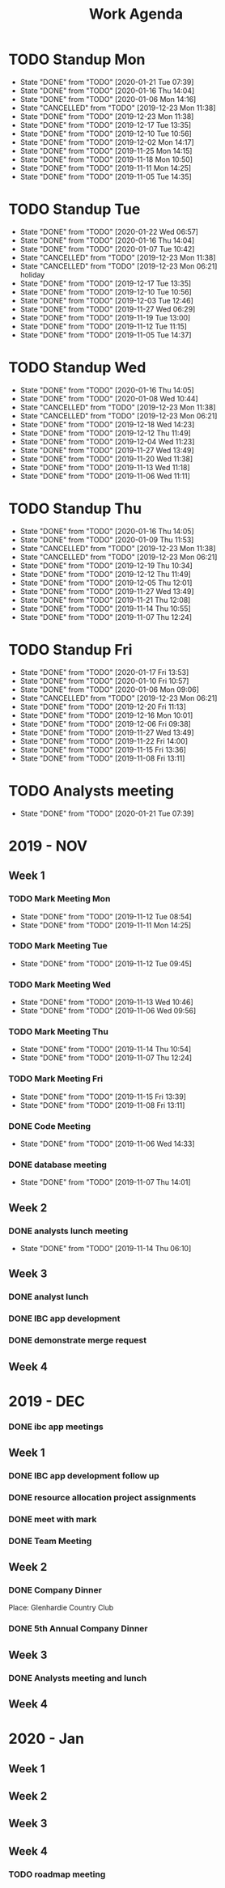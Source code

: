 #+TITLE:Work Agenda
#+TODO: TODO(t) WAIT(w@/!) | CANCELLED(c@) DONE(d)

* TODO Standup Mon
  SCHEDULED: <2020-01-27 Mon 11:00 ++1w>
  :PROPERTIES:
  :LAST_REPEAT: [2020-01-21 Tue 07:39]
  :END:
  - State "DONE"       from "TODO"       [2020-01-21 Tue 07:39]
  - State "DONE"       from "TODO"       [2020-01-16 Thu 14:04]
  - State "DONE"       from "TODO"       [2020-01-06 Mon 14:16]
  - State "CANCELLED"  from "TODO"       [2019-12-23 Mon 11:38]
  - State "DONE"       from "TODO"       [2019-12-23 Mon 11:38]
  - State "DONE"       from "TODO"       [2019-12-17 Tue 13:35]
  - State "DONE"       from "TODO"       [2019-12-10 Tue 10:56]
  - State "DONE"       from "TODO"       [2019-12-02 Mon 14:17]
  - State "DONE"       from "TODO"       [2019-11-25 Mon 14:15]
  - State "DONE"       from "TODO"       [2019-11-18 Mon 10:50]
  - State "DONE"       from "TODO"       [2019-11-11 Mon 14:25]
  - State "DONE"       from "TODO"       [2019-11-05 Tue 14:35]
* TODO Standup Tue
  SCHEDULED: <2020-01-28 Tue 11:00 ++1w>
  :PROPERTIES:
  :LAST_REPEAT: [2020-01-22 Wed 06:57]
  :END:
  - State "DONE"       from "TODO"       [2020-01-22 Wed 06:57]
  - State "DONE"       from "TODO"       [2020-01-16 Thu 14:04]
  - State "DONE"       from "TODO"       [2020-01-07 Tue 10:42]
  - State "CANCELLED"  from "TODO"       [2019-12-23 Mon 11:38]
  - State "CANCELLED"  from "TODO"       [2019-12-23 Mon 06:21] \\
    holiday
  - State "DONE"       from "TODO"       [2019-12-17 Tue 13:35]
  - State "DONE"       from "TODO"       [2019-12-10 Tue 10:56]
  - State "DONE"       from "TODO"       [2019-12-03 Tue 12:46]
  - State "DONE"       from "TODO"       [2019-11-27 Wed 06:29]
  - State "DONE"       from "TODO"       [2019-11-19 Tue 13:00]
  - State "DONE"       from "TODO"       [2019-11-12 Tue 11:15]
  - State "DONE"       from "TODO"       [2019-11-05 Tue 14:37]
* TODO Standup Wed
  SCHEDULED: <2020-01-22 Wed 11:00 ++1w>
  :PROPERTIES:
  :LAST_REPEAT: [2020-01-16 Thu 14:05]
  :END:
  - State "DONE"       from "TODO"       [2020-01-16 Thu 14:05]
  - State "DONE"       from "TODO"       [2020-01-08 Wed 10:44]
  - State "CANCELLED"  from "TODO"       [2019-12-23 Mon 11:38]
  - State "CANCELLED"  from "TODO"       [2019-12-23 Mon 06:21]
  - State "DONE"       from "TODO"       [2019-12-18 Wed 14:23]
  - State "DONE"       from "TODO"       [2019-12-12 Thu 11:49]
  - State "DONE"       from "TODO"       [2019-12-04 Wed 11:23]
  - State "DONE"       from "TODO"       [2019-11-27 Wed 13:49]
  - State "DONE"       from "TODO"       [2019-11-20 Wed 11:38]
  - State "DONE"       from "TODO"       [2019-11-13 Wed 11:18]
  - State "DONE"       from "TODO"       [2019-11-06 Wed 11:11]
* TODO Standup Thu
  SCHEDULED: <2020-01-23 Thu 11:00 ++1w>
  :PROPERTIES:
  :LAST_REPEAT: [2020-01-16 Thu 14:05]
  :END:
  - State "DONE"       from "TODO"       [2020-01-16 Thu 14:05]
  - State "DONE"       from "TODO"       [2020-01-09 Thu 11:53]
  - State "CANCELLED"  from "TODO"       [2019-12-23 Mon 11:38]
  - State "CANCELLED"  from "TODO"       [2019-12-23 Mon 06:21]
  - State "DONE"       from "TODO"       [2019-12-19 Thu 10:34]
  - State "DONE"       from "TODO"       [2019-12-12 Thu 11:49]
  - State "DONE"       from "TODO"       [2019-12-05 Thu 12:01]
  - State "DONE"       from "TODO"       [2019-11-27 Wed 13:49]
  - State "DONE"       from "TODO"       [2019-11-21 Thu 12:08]
  - State "DONE"       from "TODO"       [2019-11-14 Thu 10:55]
  - State "DONE"       from "TODO"       [2019-11-07 Thu 12:24]
* TODO Standup Fri
  SCHEDULED: <2020-01-24 Fri 11:00 ++1w>
  :PROPERTIES:
  :LAST_REPEAT: [2020-01-17 Fri 13:53]
  :END:


  - State "DONE"       from "TODO"       [2020-01-17 Fri 13:53]
  - State "DONE"       from "TODO"       [2020-01-10 Fri 10:57]
  - State "DONE"       from "TODO"       [2020-01-06 Mon 09:06]
  - State "CANCELLED"  from "TODO"       [2019-12-23 Mon 06:21]
  - State "DONE"       from "TODO"       [2019-12-20 Fri 11:13]
  - State "DONE"       from "TODO"       [2019-12-16 Mon 10:01]
  - State "DONE"       from "TODO"       [2019-12-06 Fri 09:38]
  - State "DONE"       from "TODO"       [2019-11-27 Wed 13:49]
  - State "DONE"       from "TODO"       [2019-11-22 Fri 14:00]
  - State "DONE"       from "TODO"       [2019-11-15 Fri 13:36]
  - State "DONE"       from "TODO"       [2019-11-08 Fri 13:11]


* TODO Analysts meeting
  SCHEDULED: <2020-02-03 Mon ++2w>
  :PROPERTIES:
  :LAST_REPEAT: [2020-01-21 Tue 07:39]
  :END:

  - State "DONE"       from "TODO"       [2020-01-21 Tue 07:39]


* 2019 - NOV

** Week 1
   :LOGBOOK:
   CLOCK: [2019-11-08 Fri 06:40]--[2019-11-08 Wed 14:06] =>  7:26
   CLOCK: [2019-11-07 Thu 07:30]--[2019-11-07 Wed 15:14] =>  7:44
   CLOCK: [2019-11-06 Wed 07:29]--[2019-11-06 Wed 15:45] =>  8:16
   CLOCK: [2019-11-05 Tue 13:47]--[2019-11-05 Tue 16:47] =>  3:00
   CLOCK: [2019-11-05 Tue 07:20]--[2019-11-05 Tue 12:54] =>  5:34
   CLOCK: [2019-11-04 Mon 12:00]--[2019-11-04 Mon 16:30] =>  4:30
   CLOCK: [2019-11-04 Mon 08:30]--[2019-11-04 Mon 11:00] =>  2:30
   :END:

*** TODO Mark Meeting Mon
    :PROPERTIES:
    :LAST_REPEAT: [2019-11-12 Tue 08:54]
    :END:
    - State "DONE"       from "TODO"       [2019-11-12 Tue 08:54]
    - State "DONE"       from "TODO"       [2019-11-11 Mon 14:25]
*** TODO Mark Meeting Tue
    :PROPERTIES:
    :LAST_REPEAT: [2019-11-12 Tue 09:45]
    :END:
    - State "DONE"       from "TODO"       [2019-11-12 Tue 09:45]
*** TODO Mark Meeting Wed
    :PROPERTIES:
    :LAST_REPEAT: [2019-11-13 Wed 10:46]
    :END:
    - State "DONE"       from "TODO"       [2019-11-13 Wed 10:46]
    - State "DONE"       from "TODO"       [2019-11-06 Wed 09:56]
*** TODO Mark Meeting Thu
    :PROPERTIES:
    :LAST_REPEAT: [2019-11-14 Thu 10:54]
    :END:
    - State "DONE"       from "TODO"       [2019-11-14 Thu 10:54]
    - State "DONE"       from "TODO"       [2019-11-07 Thu 12:24]
*** TODO Mark Meeting Fri
    :PROPERTIES:
    :LAST_REPEAT: [2019-11-15 Fri 13:39]
    :END:


    - State "DONE"       from "TODO"       [2019-11-15 Fri 13:39]
    - State "DONE"       from "TODO"       [2019-11-08 Fri 13:11]


*** DONE Code Meeting
    SCHEDULED: <2019-11-06 Wed 13:30>
    - State "DONE"       from "TODO"       [2019-11-06 Wed 14:33]


*** DONE database meeting
    SCHEDULED: <2019-11-07 Thu 14:00>
    - State "DONE"       from "TODO"       [2019-11-07 Thu 14:01]


** Week 2
   :LOGBOOK:
   CLOCK: [2019-11-15 Fri 06:15]--[2019-11-15 Fri 14:15] =>  8:00
   CLOCK: [2019-11-14 Thu 06:15]--[2019-11-14 Wed 13:15] =>  7:00
   CLOCK: [2019-11-13 Wed 06:30]--[2019-11-13 Wed 15:00] =>  8:30
   CLOCK: [2019-11-12 Tue 06:30]--[2019-11-12 Tue 14:45] =>  8:15
   CLOCK: [2019-11-11 Mon 06:15]--[2019-11-11 Mon 14:30] =>  8:15
   :END:

*** DONE analysts lunch meeting
    SCHEDULED: <2019-11-13 Wed 13:00>
    - State "DONE"       from "TODO"       [2019-11-14 Thu 06:10]

** Week 3
   :LOGBOOK:
   CLOCK: [2019-11-22 Fri 06:30]--[2019-11-22 Thu 14:30] =>  8:00
   CLOCK: [2019-11-21 Thu 06:15]--[2019-11-21 Thu 14:15] =>  8:00
   CLOCK: [2019-11-20 Wed 06:15]--[2019-11-20 Wed 14:15] =>  8:00
   CLOCK: [2019-11-19 Tue 06:00]--[2019-11-19 Tue 14:00] =>  8:00
   CLOCK: [2019-11-18 Mon 06:30]--[2019-11-18 Mon 14:30] =>  8:00
   :END:

*** DONE analyst lunch
    SCHEDULED: <2019-11-18 Mon 13:00>

*** DONE IBC app development
    SCHEDULED: <2019-11-22 Fri 13:00-14:00>

*** DONE demonstrate merge request
    SCHEDULED: <2019-11-22 Fri 11:30>

** Week 4
   :LOGBOOK:
   CLOCK: [2019-11-27 Wed 06:00]--[2019-11-27 Wed 14:00] =>  8:00
   CLOCK: [2019-11-26 Tue 06:15]--[2019-11-26 Tue 14:15] =>  8:00
   CLOCK: [2019-11-25 Mon 06:30]--[2019-11-25 Mon 14:30] =>  8:00
   :END:


* 2019 - DEC

*** DONE ibc app meetings

** Week 1
   :LOGBOOK:
   CLOCK: [2019-12-06 Fri 06:30]--[2019-12-06 Fri 14:30] =>  8:00
   CLOCK: [2019-12-05 Thu 06:15]--[2019-12-05 Thu 14:15] =>  8:00
   CLOCK: [2019-12-04 Wed 06:30]--[2019-12-04 Wed 14:00] =>  7:30
   CLOCK: [2019-12-03 Tue 06:30]--[2019-12-03 Tue 14:30] =>  8:00
   CLOCK: [2019-12-02 Mon 06:30]--[2019-12-02 Mon 15:00] =>  8:30
   :END:

*** DONE IBC app development follow up
    SCHEDULED: <2019-12-03 Tue 13:00>

*** DONE resource allocation project assignments
    SCHEDULED: <2019-12-03 11:30 Tue>

*** DONE meet with mark
    SCHEDULED: <2019-12-04 Wed>

*** DONE Team Meeting
    SCHEDULED: <2019-12-05 11:00 Thu>


** Week 2
   :LOGBOOK:
   CLOCK: [2019-12-13 Fri 06:00]--[2019-12-13 Fri 14:00] =>  8:00
   CLOCK: [2019-12-12 Thu 06:30]--[2019-12-12 Wed 14:30] =>  8:00
   CLOCK: [2019-12-11 Wed 06:30]--[2019-12-11 Wed 14:45] =>  8:15
   CLOCK: [2019-12-10 Tue 06:15]--[2019-12-10 Tue 13:30] =>  7:15
   CLOCK: [2019-12-09 Mon 06:15]--[2019-12-09 Mon 14:45] =>  8:30
   :END:

*** DONE Company Dinner
    SCHEDULED: <2019-12-10 Tue 11:45>

Place: Glenhardie Country Club

*** DONE 5th Annual Company Dinner
   SCHEDULED: <2019-12-12 Thu 16:00>


** Week 3
   :LOGBOOK:
   CLOCK: [2019-12-20 Fri 06:15]--[2019-12-20 Fri 15:00] =>  8:45
   CLOCK: [2019-12-19 Thu 07:30]--[2019-12-19 Thu 15:15] =>  7:45
   CLOCK: [2019-12-18 Tue 06:30]--[2019-12-18 Tue 14:30] =>  8:00
   CLOCK: [2019-12-17 Tue 06:00]--[2019-12-17 Tue 14:00] =>  8:00
   CLOCK: [2019-12-16 Mon 06:45]--[2019-12-16 Mon 14:15] =>  7:30
   :END:

*** DONE Analysts meeting and lunch
    SCHEDULED: <2019-12-16 Mon 12:00>


** Week 4
   :LOGBOOK:
   CLOCK: [2019-12-23 Mon 06:00]--[2019-12-23 Mon 15:00] =>  9:00
   :END:


* 2020 - Jan

** Week 1
   :LOGBOOK:
   CLOCK: [2020-01-03 Fri 07:00]--[2020-01-03 Fri 15:00] =>  8:00
   :END:


** Week 2
   :LOGBOOK:
   CLOCK: [2020-01-10 Fri 06:45]--[2020-01-10 Fri 15:45] =>  9:00
   CLOCK: [2020-01-09 Thu 07:00]--[2020-01-09 Thu 14:00] =>  7:00
   CLOCK: [2020-01-08 Wed 06:15]--[2020-01-08 Thu 14:15] =>  8:00
   CLOCK: [2020-01-07 Tue 07:00]--[2020-01-07 Wed 15:00] =>  8:00
   CLOCK: [2020-01-06 Mon 07:00]--[2020-01-06 Mon 15:00] =>  8:00
   :END:


** Week 3
   :LOGBOOK:
   CLOCK: [2020-01-17 Fri 06:00]--[2020-01-17 Fri 14:00] =>  8:00
   CLOCK: [2020-01-16 Thu 06:15]--[2020-01-16 Thu 14:15] =>  8:00
   CLOCK: [2020-01-15 Wed 06:00]--[2020-01-15 Wed 14:00] =>  8:00
   CLOCK: [2020-01-14 Tue 06:30]--[2020-01-14 Tue 14:30] =>  8:00
   CLOCK: [2020-01-13 Mon 06:30]--[2020-01-13 Mon 14:30] =>  8:00
   :END:


** Week 4
   :LOGBOOK:
   CLOCK: [2020-01-22 Wed 06:15]
   CLOCK: [2020-01-21 Tue 06:00]--[2020-01-21 Mon 14:00] =>  8:00
   CLOCK: [2020-01-20 Mon 06:45]--[2020-01-20 Mon 15:15] =>  8:30
   :END:

*** TODO roadmap meeting
    SCHEDULED: <2020-01-24 Fri>
